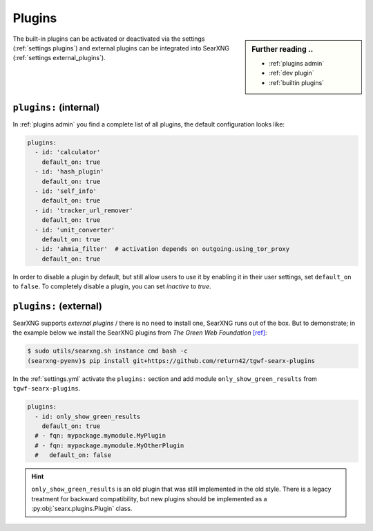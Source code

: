 .. _settings plugins:

=======
Plugins
=======

.. sidebar:: Further reading ..

   - :ref:`plugins admin`
   - :ref:`dev plugin`
   - :ref:`builtin plugins`


The built-in plugins can be activated or deactivated via the settings
(:ref:`settings plugins`) and external plugins can be integrated into
SearXNG (:ref:`settings external_plugins`).


.. _settings plugins:

``plugins:`` (internal)
===============================

In :ref:`plugins admin` you find a complete list of all plugins, the default
configuration looks like:

.. code:: yaml

  plugins:
    - id: 'calculator'
      default_on: true
    - id: 'hash_plugin'
      default_on: true
    - id: 'self_info'
      default_on: true
    - id: 'tracker_url_remover'
      default_on: true
    - id: 'unit_converter'
      default_on: true
    - id: 'ahmia_filter'  # activation depends on outgoing.using_tor_proxy
      default_on: true

In order to disable a plugin by default, but still allow users to use it by enabling
it in their user settings, set ``default_on`` to ``false``. To completely disable a
plugin, you can set `inactive` to `true`.

.. _settings external_plugins:

``plugins:`` (external)
=======================

SearXNG supports *external plugins* / there is no need to install one, SearXNG
runs out of the box.  But to demonstrate; in the example below we install the
SearXNG plugins from *The Green Web Foundation* `[ref]
<https://www.thegreenwebfoundation.org/news/searching-the-green-web-with-searx/>`__:

.. code:: bash

   $ sudo utils/searxng.sh instance cmd bash -c
   (searxng-pyenv)$ pip install git+https://github.com/return42/tgwf-searx-plugins

In the :ref:`settings.yml` activate the ``plugins:`` section and add module
``only_show_green_results`` from ``tgwf-searx-plugins``.

.. code:: yaml

   plugins:
     - id: only_show_green_results
       default_on: true
     # - fqn: mypackage.mymodule.MyPlugin
     # - fqn: mypackage.mymodule.MyOtherPlugin
     #   default_on: false

.. hint::

   ``only_show_green_results`` is an old plugin that was still implemented in
   the old style.  There is a legacy treatment for backward compatibility, but
   new plugins should be implemented as a :py:obj:`searx.plugins.Plugin` class.
